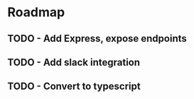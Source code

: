 * Roadmap
** TODO - Add Express, expose endpoints
** TODO - Add slack integration
** TODO - Convert to typescript
